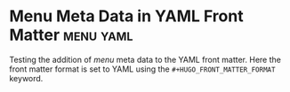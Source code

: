 #+HUGO_BASE_DIR: ../
#+HUGO_FRONT_MATTER_FORMAT: yaml

* Menu Meta Data in YAML Front Matter                             :menu:yaml:
:PROPERTIES:
:EXPORT_FILE_NAME: menu-meta-data-yaml
:EXPORT_DATE: 2017-07-17
:EXPORT_HUGO_MENU_NAME: main
:EXPORT_HUGO_MENU_WEIGHT: 100
:EXPORT_HUGO_MENU_PARENT: posts
:END:
Testing the addition of /menu/ meta data to the YAML front
matter. Here the front matter format is set to YAML using the
=#+HUGO_FRONT_MATTER_FORMAT= keyword.
